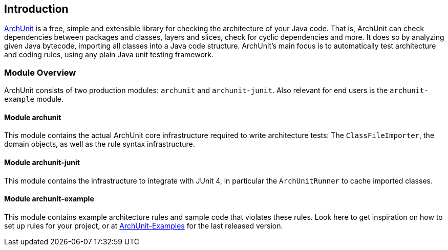 == Introduction

http://archunit.org[ArchUnit] is a free, simple and extensible library for checking the
architecture of your Java code.
That is, ArchUnit can check dependencies between packages and classes, layers and slices,
check for cyclic dependencies and more. It does so by analyzing given Java bytecode,
importing all classes into a Java code structure.
ArchUnit's main focus is to automatically test architecture and coding rules,
using any plain Java unit testing framework.

=== Module Overview

ArchUnit consists of two production modules: `archunit` and `archunit-junit`.
Also relevant for end users is the `archunit-example` module.

==== Module archunit

This module contains the actual ArchUnit core infrastructure required to write architecture
tests: The `ClassFileImporter`,
the domain objects, as well as the rule syntax infrastructure.

==== Module archunit-junit

This module contains the infrastructure to integrate with JUnit 4, in particular
the `ArchUnitRunner` to cache imported classes.

==== Module archunit-example

This module contains example architecture rules and sample code that violates these rules.
Look here to get inspiration on how to set up rules for your project, or at
https://github.com/TNG/ArchUnit-Examples[ArchUnit-Examples] for the last released version.
